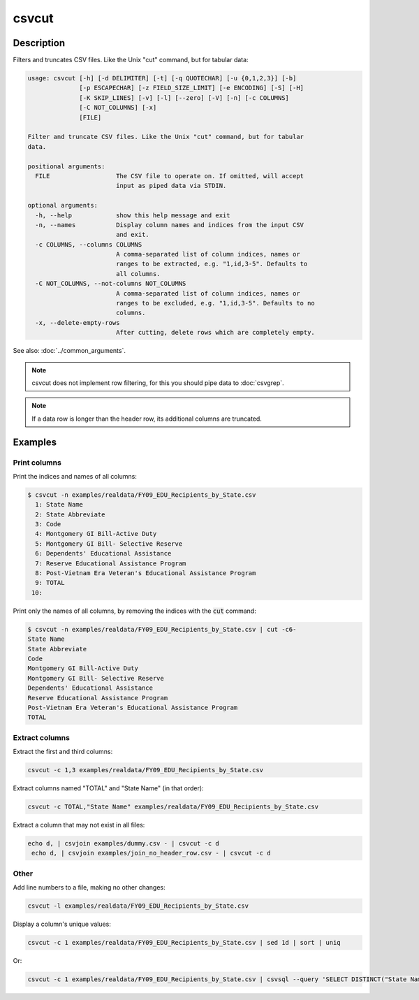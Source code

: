 ======
csvcut
======

Description
===========

Filters and truncates CSV files. Like the Unix "cut" command, but for tabular data:

.. code-block:: none

   usage: csvcut [-h] [-d DELIMITER] [-t] [-q QUOTECHAR] [-u {0,1,2,3}] [-b]
                 [-p ESCAPECHAR] [-z FIELD_SIZE_LIMIT] [-e ENCODING] [-S] [-H]
                 [-K SKIP_LINES] [-v] [-l] [--zero] [-V] [-n] [-c COLUMNS]
                 [-C NOT_COLUMNS] [-x]
                 [FILE]

   Filter and truncate CSV files. Like the Unix "cut" command, but for tabular
   data.

   positional arguments:
     FILE                  The CSV file to operate on. If omitted, will accept
                           input as piped data via STDIN.

   optional arguments:
     -h, --help            show this help message and exit
     -n, --names           Display column names and indices from the input CSV
                           and exit.
     -c COLUMNS, --columns COLUMNS
                           A comma-separated list of column indices, names or
                           ranges to be extracted, e.g. "1,id,3-5". Defaults to
                           all columns.
     -C NOT_COLUMNS, --not-columns NOT_COLUMNS
                           A comma-separated list of column indices, names or
                           ranges to be excluded, e.g. "1,id,3-5". Defaults to no
                           columns.
     -x, --delete-empty-rows
                           After cutting, delete rows which are completely empty.

See also: :doc:`../common_arguments`.

.. note::

    csvcut does not implement row filtering, for this you should pipe data to :doc:`csvgrep`.

.. note::

    If a data row is longer than the header row, its additional columns are truncated.

Examples
========

Print columns
-------------

Print the indices and names of all columns:

.. code-block:: console

   $ csvcut -n examples/realdata/FY09_EDU_Recipients_by_State.csv 
     1: State Name
     2: State Abbreviate
     3: Code
     4: Montgomery GI Bill-Active Duty
     5: Montgomery GI Bill- Selective Reserve
     6: Dependents' Educational Assistance
     7: Reserve Educational Assistance Program
     8: Post-Vietnam Era Veteran's Educational Assistance Program
     9: TOTAL
    10: 

Print only the names of all columns, by removing the indices with the :code:`cut` command:

.. code-block:: console

   $ csvcut -n examples/realdata/FY09_EDU_Recipients_by_State.csv | cut -c6-
   State Name
   State Abbreviate
   Code
   Montgomery GI Bill-Active Duty
   Montgomery GI Bill- Selective Reserve
   Dependents' Educational Assistance
   Reserve Educational Assistance Program
   Post-Vietnam Era Veteran's Educational Assistance Program
   TOTAL

Extract columns
---------------

Extract the first and third columns:

.. code-block:: bash

   csvcut -c 1,3 examples/realdata/FY09_EDU_Recipients_by_State.csv

Extract columns named "TOTAL" and "State Name" (in that order):

.. code-block:: bash

   csvcut -c TOTAL,"State Name" examples/realdata/FY09_EDU_Recipients_by_State.csv

Extract a column that may not exist in all files:

.. code-block:: bash

   echo d, | csvjoin examples/dummy.csv - | csvcut -c d
    echo d, | csvjoin examples/join_no_header_row.csv - | csvcut -c d

Other
-----

Add line numbers to a file, making no other changes:

.. code-block:: bash

   csvcut -l examples/realdata/FY09_EDU_Recipients_by_State.csv

Display a column's unique values:

.. code-block:: bash

   csvcut -c 1 examples/realdata/FY09_EDU_Recipients_by_State.csv | sed 1d | sort | uniq

Or:

.. code-block:: bash

   csvcut -c 1 examples/realdata/FY09_EDU_Recipients_by_State.csv | csvsql --query 'SELECT DISTINCT("State Name") FROM stdin'
